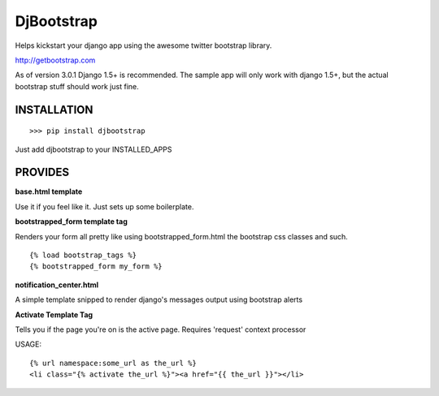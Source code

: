 
DjBootstrap
===========

Helps kickstart your django app using the awesome twitter bootstrap library.

http://getbootstrap.com

As of version 3.0.1 Django 1.5+ is recommended. The sample app will only work with django 1.5+, but the actual
bootstrap stuff should work just fine.


INSTALLATION
------------

::

    >>> pip install djbootstrap

Just add djbootstrap to your INSTALLED_APPS

PROVIDES
--------
**base.html template**

Use it if you feel like it. Just sets up some boilerplate.

**bootstrapped_form template tag**

Renders your form all pretty like using bootstrapped_form.html the bootstrap
css classes and such.

::

    {% load bootstrap_tags %}
    {% bootstrapped_form my_form %}

**notification_center.html**

A simple template snipped to render django's messages output using bootstrap alerts

**Activate Template Tag**

Tells you if the page you're on is the active page.
Requires 'request' context processor

USAGE: ::

    {% url namespace:some_url as the_url %}
    <li class="{% activate the_url %}"><a href="{{ the_url }}"></li>



